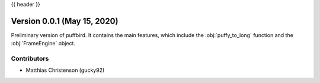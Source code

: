 .. _whatsnew_0001:

{{ header }}

Version 0.0.1 (May 15, 2020)
-----------------------------

Preliminary version of puffbird. It contains the main features, which include
the :obj:`puffy_to_long` function and the :obj:`FrameEngine` object.

Contributors
~~~~~~~~~~~~

* Matthias Christenson (gucky92)
